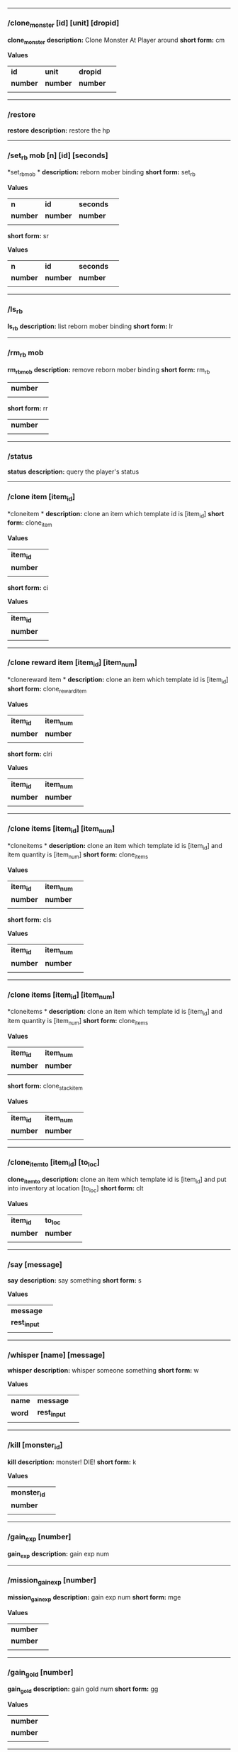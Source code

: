 

--------------

*** /clone_monster [id] [unit] [dropid]

*clone_monster*
*description:* Clone Monster At Player around 
*short form:* cm

*Values*
| *id* | *unit* | *dropid* | |
| *number* | *number* | *number* | |
| | | 

--------------

*** /restore

*restore*
*description:* restore the hp 

--------------

*** /set_rb mob [n] [id] [seconds]

*set_rbmob *
*description:* reborn mober binding 
*short form:* set_rb

*Values*
| *n* | *id* | *seconds* | |
| *number* | *number* | *number* | |
| | | 
*short form:* sr

*Values*
| *n* | *id* | *seconds* | |
| *number* | *number* | *number* | |
| | | 

--------------

*** /ls_rb

*ls_rb*
*description:* list reborn mober binding 
*short form:* lr


--------------

*** /rm_rb mob

*rm_rbmob*
*description:* remove reborn mober binding 
*short form:* rm_rb

| *number* | |
| | | 
*short form:* rr

| *number* | |
| | | 

--------------

*** /status

*status*
*description:* query the player's status 

--------------

*** /clone item [item_id]

*cloneitem *
*description:* clone an item which template id is [item_id] 
*short form:* clone_item

*Values*
| *item_id* | |
| *number* | |
| | | 
*short form:* ci

*Values*
| *item_id* | |
| *number* | |
| | | 

--------------

*** /clone reward item [item_id] [item_num]

*clonereward item *
*description:* clone an item which template id is [item_id] 
*short form:* clone_reward_item

*Values*
| *item_id* | *item_num* | |
| *number* | *number* | |
| | | 
*short form:* clri

*Values*
| *item_id* | *item_num* | |
| *number* | *number* | |
| | | 

--------------

*** /clone items [item_id] [item_num]

*cloneitems *
*description:* clone an item which template id is [item_id] and item quantity is [item_num] 
*short form:* clone_items

*Values*
| *item_id* | *item_num* | |
| *number* | *number* | |
| | | 
*short form:* cls

*Values*
| *item_id* | *item_num* | |
| *number* | *number* | |
| | | 

--------------

*** /clone items [item_id] [item_num]

*cloneitems *
*description:* clone an item which template id is [item_id] and item quantity is [item_num] 
*short form:* clone_items

*Values*
| *item_id* | *item_num* | |
| *number* | *number* | |
| | | 
*short form:* clone_stack_item

*Values*
| *item_id* | *item_num* | |
| *number* | *number* | |
| | | 

--------------

*** /clone_item_to [item_id] [to_loc]

*clone_item_to*
*description:* clone an item which template id is [item_id] and put into inventory at location [to_loc] 
*short form:* clt

*Values*
| *item_id* | *to_loc* | |
| *number* | *number* | |
| | | 

--------------

*** /say [message]

*say*
*description:* say something 
*short form:* s

*Values*
| *message* | |
| *rest_input* | |
| | | 

--------------

*** /whisper [name] [message]

*whisper*
*description:* whisper someone something 
*short form:* w

*Values*
| *name* | *message* | |
| *word* | *rest_input* | |
| | | 

--------------

*** /kill [monster_id]

*kill*
*description:* monster! DIE! 
*short form:* k

*Values*
| *monster_id* | |
| *number* | |
| | | 

--------------

*** /gain_exp [number]

*gain_exp*
*description:* gain exp num 

--------------

*** /mission_gain_exp [number]

*mission_gain_exp*
*description:* gain exp num 
*short form:* mge

*Values*
| *number* | |
| *number* | |
| | | 

--------------

*** /gain_gold [number]

*gain_gold*
*description:* gain gold num 
*short form:* gg

*Values*
| *number* | |
| *number* | |
| | | 

--------------

*** /goto [x] [y]

*goto*
*description:* goto x y 

--------------

*** /users

*users*
*description:* list the node users info 

--------------

*** /allusers

*allusers*
*description:* list whole world users 

--------------

*** /transfer [id]

*transfer*
*description:* 

--------------

*** /listarea

*listarea*
*description:* list the areas in the currently node 
*short form:* lsa


--------------

*** /weak [player_id]

*weak*
*description:* let target player weak 

--------------

*** /setra [node_id] [area_id]

*setra*
*description:* set revive area 
*short form:* sra

*Values*
| *node_id* | *area_id* | |
| *number* | *number* | |
| | | 

--------------

*** /transport_area [node_id] [area_id]

*transport_area*
*description:* transport to area 
*short form:* tpa

*Values*
| *node_id* | *area_id* | |
| *number* | *number* | |
| | | 

--------------

*** /transport_node [node_id]

*transport_node*
*description:* transport to node 
*short form:* tpn

*Values*
| *node_id* | |
| *number* | |
| | | 

--------------

*** /drop_item [item_id] [number] [flag]

*drop_item*
*description:* drop item 

--------------

*** /list_durability [container_id]

*list_durability*
*description:* list durability status 
*short form:* ld

*Values*
| *container_id* | |
| *number* | |
| | | 

--------------

*** /shop [shop_type] [npc_template_id] [shop_id]

*shop*
*description:* enter shop 

--------------

*** /shop [shop_type] [npc_id]

*shop*
*description:* enter spell shop 

--------------

*** /effect_life [life_id] [effect_id] [duration] [factor] [isteam]

*effect_life*
*description:* 
*short form:* elf

*Values*
| *life_id* | *effect_id* | *duration* | *factor* | *isteam* | |
| *number* | *number* | *number* | *number* | *number* | |
| | | 

--------------

*** /effect_loc [x] [y] [effect_id] [duration] [factor]

*effect_loc*
*description:* 
*short form:* eloc

*Values*
| *x* | *y* | *effect_id* | *duration* | *factor* | |
| *number* | *number* | *number* | *number* | *number* | |
| | | 

--------------

*** /repairshop

*repairshop*
*description:* enter repair shtop 

--------------

*** /invincible [01]

*invincible*
*description:* invincible mode 0 - off 
*short form:* inv

*Values*
| *01* | |
| *number* | |
| | | 

--------------

*** /vanish [01]

*vanish*
*description:* invisible mode 0 - off 
*short form:* van

*Values*
| *01* | |
| *number* | |
| | | 

--------------

*** /town

*town*
*description:* transport to town 

--------------

*** /transport_to_character [given_name]

*transport_to_character*
*description:* transport to character with nickname 
*short form:* tpc

*Values*
| *given_name* | |
| *word* | |
| | | 

--------------

*** /get_user_info [given_name]

*get_user_info*
*description:* findout about an nickname 
*short form:* gui

*Values*
| *given_name* | |
| *word* | |
| | | 

--------------

*** /get_shortcuts

*get_shortcuts*
*description:* list shortcuts 

--------------

*** /update_shortcut [page] [slot] [value]

*update_shortcut*
*description:* modify shortcuts (page and slot starts from 0) 
*short form:* us

*Values*
| *page* | *slot* | *value* | |
| *number* | *number* | *number* | |
| | | 

--------------

*** /save_shortcut

*save_shortcut*
*description:* save shortcuts 

--------------

*** /display_sum_node_users [01]

*display_sum_node_users*
*description:* 
*short form:* dnu

*Values*
| *01* | |
| *number* | |
| | | 

--------------

*** /display_sum_world_users [01]

*display_sum_world_users*
*description:* list whole world users mode 0 - off 
*short form:* dwu

*Values*
| *01* | |
| *number* | |
| | | 

--------------

*** /get_spellmaster [spellmaster_id]

*get_spellmaster*
*description:* get a spellmaster 

--------------

*** /debug [01]

*debug*
*description:* debug mode 0 - off 

--------------

*** /list_state

*list_state*
*description:* list my states 

--------------

*** /shut_down [minutes]

*shut_down*
*description:* shut down in x minutes 

--------------

*** /kick [nick_name]

*kick*
*description:* kick out character with name 

--------------

*** /slayer [01]

*slayer*
*description:* slayer mode 0 - off 

--------------

*** /announce [message]

*announce*
*description:* announce something 
*short form:* gm

*Values*
| *message* | |
| *rest_input* | |
| | | 

--------------

*** /storage [npc_id] [01]

*storage*
*description:* enter storage 0 - Deposit 

--------------

*** /querychar [charname]

*querychar*
*description:* 
*short form:* qc

*Values*
| *charname* | |
| *word* | |
| | | 

--------------

*** /listenchant [charname]

*listenchant*
*description:* 
*short form:* le

*Values*
| *charname* | |
| *word* | |
| | | 

--------------

*** /version

*version*
*description:* 

--------------

*** /transport_and_deduct [area_id] [money]

*transport_and_deduct*
*description:* transport to area and deduct money 
*short form:* tam

*Values*
| *area_id* | *money* | |
| *number* | *number* | |
| | | 

--------------

*** /query_npc [node_id] [npc_id]

*query_npc*
*description:* query npc [number] to show on map 
*short form:* qn

*Values*
| *node_id* | *npc_id* | |
| *number* | |
| | | 

--------------

*** /party [message]

*party*
*description:* say something in party channel 
*short form:* p

*Values*
| *message* | |
| *rest_input* | |
| | | 

--------------

*** /party [message]

*party*
*description:* say something in party channel 
*short form:* party_2

*Values*
| *message* | |
| *rest_input* | |
| | | 

--------------

*** /guild [message]

*guild*
*description:* say something in guild channel 
*short form:* g

*Values*
| *message* | |
| *rest_input* | |
| | | 

--------------

*** /guild [message]

*guild*
*description:* say something in guild channel 
*short form:* guild_3

*Values*
| *message* | |
| *rest_input* | |
| | | 

--------------

*** /trade [message]

*trade*
*description:* say something in trade channel 
*short form:* t

*Values*
| *message* | |
| *rest_input* | |
| | | 

--------------

*** /trade [message]

*trade*
*description:* say something in trade channel 
*short form:* trade_4

*Values*
| *message* | |
| *rest_input* | |
| | | 

--------------

*** /chat [message]

*chat*
*description:* say somehting in chat channel 
*short form:* c

*Values*
| *message* | |
| *rest_input* | |
| | | 

--------------

*** /chat [message]

*chat*
*description:* say somehting in chat channel 
*short form:* chat_5

*Values*
| *message* | |
| *rest_input* | |
| | | 

--------------

*** /system [message]

*system*
*description:* announce something from system 

--------------

*** /channel_limit [id] [minute]

*channel_limit*
*description:* channel usage limitation 
*short form:* cl

*Values*
| *id* | *minute* | |
| *number* | *number* | |
| | | 

--------------

*** /flush_dba_data

*flush_dba_data*
*description:* Flush player DBAgent Data 

--------------

*** /banchar [char_id] [minute]

*banchar*
*description:* ban character 
*short form:* bc

*Values*
| *char_id* | *minute* | |
| *number* | *number* | |
| | | 

--------------

*** /identify_shop

*identify_shop*
*description:* enter identify shop 
*short form:* id_shop


--------------

*** /disband_family

*disband_family*
*description:* 

--------------

*** /select_family_leader [new_leader]

*select_family_leader*
*description:* 
*short form:* sfl

*Values*
| *new_leader* | |
| *word* | |
| | | 

--------------

*** /listfms [ch_id] [mission_id]

*listfms*
*description:* list fms info on this character 
*short form:* lsf

*Values*
| *ch_id* | *mission_id* | |
| *number* | *number* | |
| | | 

--------------

*** /run [number]

*run*
*description:* Faster Walk 

--------------

*** /drop stack item [item_id] [amount]

*dropstack item *
*description:* drop item by amount 
*short form:* drop_items

*Values*
| *item_id* | *amount* | |
| *number* | *number* | |
| | | 
*short form:* drop_stack_item

*Values*
| *item_id* | *amount* | |
| *number* | *number* | |
| | | 

--------------

*** /allworld_cmd [rest_input]

*allworld_cmd*
*description:* all world text command 
*short form:* aw

*Values*
| *rest_input* | |
| *rest_input* | |
| | | 

--------------

*** /query_npc_involve [npc_id]

*query_npc_involve*
*description:* query npc [number] to list how many missionlist involved 
*short form:* qni

*Values*
| *npc_id* | |
| *number* | |
| | | 

--------------

*** /channel_limit_name [charname] [minute]

*channel_limit_name*
*description:* channel usage limitation 
*short form:* cln

*Values*
| *charname* | *minute* | |
| *word* | *number* | |
| | | 

--------------

*** /banchar_name [char_name] [minute]

*banchar_name*
*description:* ban character 
*short form:* bcn

*Values*
| *char_name* | *minute* | |
| *word* | *number* | |
| | | 

--------------

*** /quest [message]

*quest*
*description:* say somehting in quest channel 
*short form:* q

*Values*
| *message* | |
| *rest_input* | |
| | | 

--------------

*** /quest [message]

*quest*
*description:* say somehting in quest channel 
*short form:* quest_6

*Values*
| *message* | |
| *rest_input* | |
| | | 

--------------

*** /reset_attribute

*reset_attribute*
*description:* reset attribute point 
*short form:* ra


--------------

*** /reset_skill

*reset_skill*
*description:* reset skill point 

--------------

*** /reset_attribute_gold [how_much]

*reset_attribute_gold*
*description:* reset attribute point for gold 
*short form:* rag

*Values*
| *how_much* | |
| *number* | |
| | | 

--------------

*** /reset_skill_gold [how_much]

*reset_skill_gold*
*description:* reset skill point for gold 
*short form:* rsg

*Values*
| *how_much* | |
| *number* | |
| | | 

--------------

*** /get_spell [spell_id]

*get_spell*
*description:* get a spell 

--------------

*** /inlay_shop [npc_id]

*inlay_shop*
*description:* enter inlay shop 
*short form:* in_shop

*Values*
| *npc_id* | |
| *number* | |
| | | 

--------------

*** /broadcast_system_message [msg_id] [times] [interval] [msg]

*broadcast_system_message*
*description:* 
*short form:* bsm

*Values*
| *msg_id* | *times* | *interval* | *msg* | |
| *number* | *number* | *number* | *rest_input* | |
| | | 

--------------

*** /echo [message]

*echo*
*description:* show message without prompt 

--------------

*** /clone_monster_locate [mob_id] [absolute] [loc_x] [loc_y]

*clone_monster_locate*
*description:* clone monster in absolute/relate coordinate in same node with player 
*short form:* cml

*Values*
| *mob_id* | *absolute* | *loc_x* | *loc_y* | |
| *number* | *number* | *number* | *number* | |
| | | 

--------------

*** /clone_monster_around [mob_id] [absolute] [angle] [range]

*clone_monster_around*
*description:* clone monster around player by absolute/relate angle 
*short form:* cma

*Values*
| *mob_id* | *absolute* | *angle* | *range* | |
| *number* | *number* | *number* | *number* | |
| | | 

--------------

*** /npc_use_channel [npc_id] [channel_id] [type] [message]

*npc_use_channel*
*description:* let npc use channel to say something 
*short form:* nuc

*Values*
| *npc_id* | *channel_id* | *type* | *message* | |
| *number* | *number* | *number* | *rest_input* | |
| | | 

--------------

*** /npc_use_spell [npc_id] [spell_id]

*npc_use_spell*
*description:* let npc use spell on pc in the same node 
*short form:* nus

*Values*
| *npc_id* | *spell_id* | |
| *number* | *number* | |
| | | 

--------------

*** /self_use_effect [effect_id] [duration]

*self_use_effect*
*description:* let pc use effect on self 
*short form:* sue

*Values*
| *effect_id* | *duration* | |
| *number* | *number* | |
| | | 

--------------

*** /change_class [class_id]

*change_class*
*description:* change current class 
*short form:* cc

*Values*
| *class_id* | |
| *number* | |
| | | 

--------------

*** /adjust_spell_anitime [spell_id] [animeTime_ofs]

*adjust_spell_anitime*
*description:* change spell animation time 
*short form:* asa

*Values*
| *spell_id* | *animeTime_ofs* | |
| *number* | *number* | |
| | | 

--------------

*** /escape

*escape*
*description:* transfer team member to the last enter normal area 

--------------

*** /set_level [level]

*set_level*
*description:* set character level 
*short form:* sl

*Values*
| *level* | |
| *number* | |
| | | 

--------------

*** /set_monster_damage [monster id] [physico damage] [attack var] [physico defence] [magic damage] [magic attack var] [magic defence]

*set_monster_damage*
*description:* set monster damage 
*short form:* smd

*Values*
| *monster id* | *physico damage* | *attack var* | *physico defence* | *magic damage* | *magic attack var* | *magic defence* | |
| *number* | *number* | *number* | *number* | *number* | *number* | *number* | |
| | | 

--------------

*** /set_monster_movement [monster id] [movement] [roammovement] [attack delay]

*set_monster_movement*
*description:* set monster 
*short form:* smm

*Values*
| *monster id* | *movement* | *roammovement* | *attack delay* | |
| *number* | *number* | *number* | *number* | |
| | | 

--------------

*** /show_monster [template monster id]

*show_monster*
*description:* show monster information 
*short form:* sm

*Values*
| *template monster id* | |
| *number* | |
| | | 

--------------

*** /set_monster_sight [monster id] [sight]

*set_monster_sight*
*description:* set monster sight 
*short form:* sms

*Values*
| *monster id* | *sight* | |
| *number* | *number* | |
| | | 

--------------

*** /test_character_attack [monster id]

*test_character_attack*
*description:* test character 
*short form:* tca

*Values*
| *monster id* | |
| *number* | *number* | |
| | | 

--------------

*** /test_monster_attack [monster id]

*test_monster_attack*
*description:* test monster 
*short form:* tma

*Values*
| *monster id* | |
| *number* | *number* | |
| | | 

--------------

*** /set_sevel_grow [con] [str] [int] [dex] [vol] [max_hp] [max_mp]

*set_sevel_grow*
*description:* set attr 
*short form:* set_level_grow

*Values*
| *con* | *str* | *int* | *dex* | *vol* | *max_hp* | *max_mp* | |
| *number* | *number* | *number* | *number* | *number* | *number* | *number* | |
| | | 

--------------

*** /querylevelgrow

*querylevelgrow*
*description:* 
*short form:* query_level_grow


--------------

*** /set_item [item id] [word] [number]

*set_item*
*description:* 

--------------

*** /save_monster [template monster id]

*save_monster*
*description:* save monster to db 

--------------

*** /get_effect_data [effect id]

*get_effect_data*
*description:* get effect data 
*short form:* ged

*Values*
| *effect id* | |
| *number* | |
| | | 

--------------

*** /set_effect_data [effect id] [family type] [target type] [duration] [period] [width] [height] [enchant type] [resist type] [param min] [param max] [next id] [level]

*set_effect_data*
*description:* set effect data 
*short form:* sed

*Values*
| *effect id* | *family type* | *target type* | *duration* | *period* | *width* | *height* | *enchant type* | *resist type* | *param min* | *param max* | *next id* | *level* | |
| *number* | *word* | *word* | *number* | *number* | *number* | *number* | *word* | *word* | *number* | *number* | *number* | *number* | |
| | | 

--------------

*** /set_effect_command [effect id] [command type] [commands]

*set_effect_command*
*description:* set effect command 
*short form:* sec

*Values*
| *effect id* | *command type* | *commands* | |
| *number* | *word* | *rest_input* | |
| | | 

--------------

*** /get_spell_data [spell id]

*get_spell_data*
*description:* get spell data 
*short form:* gsd

*Values*
| *spell id* | |
| *number* | |
| | | 

--------------

*** /set_reborn_monster [handle] [x] [y] [monster_temp_id] [amount] [seconds] [width] [height] [patrol_id]

*set_reborn_monster*
*description:* reborn mober binding 
*short form:* srm

*Values*
| *handle* | *x* | *y* | *monster_temp_id* | *amount* | *seconds* | *width* | *height* | *patrol_id* | |
| *number* | *word* | *word* | *number* | *number* | *number* | *word* | *word* | *number* | |
| | | 

--------------

*** /get_all_template_monsters

*get_all_template_monsters*
*description:* get all template monster 
*short form:* gatm


--------------

*** /monster_goto [monster id] [x] [y]

*monster_goto*
*description:* goto x y 
*short form:* wm

*Values*
| *monster id* | *x* | *y* | |
| *number* | *number* | *number* | |
| | | 

--------------

*** /around_kill_all [radius]

*around_kill_all*
*description:* around kill all 
*short form:* aka

*Values*
| *radius* | |
| *number* | |
| | | 

--------------

*** /around_kill [monster id] [radius]

*around_kill*
*description:* around kill 
*short form:* ak

*Values*
| *monster id* | *radius* | |
| *number* | *number* | |
| | | 

--------------

*** /query_test_attack_monster

*query_test_attack_monster*
*description:* query test attack monster 
*short form:* qtam


--------------

*** /reload_reborn_monster [node id]

*reload_reborn_monster*
*description:* reload reborn monster 
*short form:* rrm

*Values*
| *node id* | |
| *number* | |
| | | 

--------------

*** /list_pms [pms_id]

*list_pms*
*description:* list pms info on this character 
*short form:* listpms

*Values*
| *pms_id* | |
| *number* | |
| | | 

--------------

*** /echobyid [greeting_id]

*echobyid*
*description:* show message without prompt by greeting_id 

--------------

*** /change_hair_color [color_id]

*change_hair_color*
*description:* change character hair color 
*short form:* chc

*Values*
| *color_id* | |
| *number* | |
| | | 

--------------

*** /change_hair [hair_id]

*change_hair*
*description:* change character hair 
*short form:* ch

*Values*
| *hair_id* | |
| *number* | |
| | | 

--------------

*** /reload_effect

*reload_effect*
*description:* reload effect data 

--------------

*** /reload_template_monster

*reload_template_monster*
*description:* reload template_monster data 

--------------

*** /summon_pet [template_id]

*summon_pet*
*description:* summon pet 

--------------

*** /gain_skill_point [number]

*gain_skill_point*
*description:* gain skill point 
*short form:* gsp

*Values*
| *number* | |
| *number* | |
| | | 

--------------

*** /node [message]

*node*
*description:* say to all man in node 
*short form:* n

*Values*
| *message* | |
| *rest_input* | |
| | | 

--------------

*** /system_area [area_id] [message]

*system_area*
*description:* announce something from system 
*short form:* sysarea

*Values*
| *area_id* | *message* | |
| *word* | *rest_input* | |
| | | 

--------------

*** /fatality_damage [LiftEntity_id]

*fatality_damage*
*description:* set LiftEntity HP = MP = 1 
*short form:* fd

*Values*
| *LiftEntity_id* | |
| *number* | |
| | | 

--------------

*** /restore_all

*restore_all*
*description:* restore the hp 

--------------

*** /clear_near_items

*clear_near_items*
*description:* clear near items around caster 

--------------

*** /get_server_id

*get_server_id*
*description:* get zoneserver id 

--------------

*** /test_durability [mob id] [loc] [durability]

*test_durability*
*description:* test durability decrease in attacked 
*short form:* td

*Values*
| *mob id* | *loc* | *durability* | |
| *number* | *number* | *number* | |
| | | 

--------------

*** /test_spell_attack [monster id] [spell id] [spell lv] [number]

*test_spell_attack*
*description:* test character 
*short form:* tsa

*Values*
| *monster id* | *spell id* | *spell lv* | *number* | |
| *number* | *number* | *number* | |
| | | 

--------------

*** /test_drop_treasure [monster id] [number]

*test_drop_treasure*
*description:* test drop treasure 
*short form:* tdt

*Values*
| *monster id* | *number* | |
| *number* | *number* | |
| | | 

--------------

*** /test_pk [monster id]

*test_pk*
*description:* test pk 
*short form:* tpk

*Values*
| *monster id* | |
| *number* | *number* | |
| | | 

--------------

*** /surprise_box [SurpriseBoxID]

*surprise_box*
*description:* invoke surprise box 
*short form:* sb

*Values*
| *SurpriseBoxID* | |
| *number* | |
| | | 

--------------

*** /SetExtBornMonster [num] [time sec]

*SetExtBornMonster*
*description:* extern born monster 
*short form:* setextbornmonster

*Values*
| *num* | *time sec* | |
| *number* | *number* | |
| | | 
*short form:* sebm

*Values*
| *num* | *time sec* | |
| *number* | *number* | |
| | | 

--------------

*** /set_family_level [fm_level]

*set_family_level*
*description:* set family level 
*short form:* sflv

*Values*
| *fm_level* | |
| *number* | |
| | | 

--------------

*** /family_level_up

*family_level_up*
*description:* family level up 

--------------

*** /set_family_emblem [emblem1] [emblem2]

*set_family_emblem*
*description:* set family emblem 
*short form:* sfe

*Values*
| *emblem1* | *emblem2* | |
| *number* | *number* | |
| | | 

--------------

*** /select_family_emblem

*select_family_emblem*
*description:* select family emblem 

--------------

*** /open_exploit_rank

*open_exploit_rank*
*description:* Open Exploit Rank 

--------------

*** /reload_formula_params

*reload_formula_params*
*description:* reload formula parameters 

--------------

*** /reload_grow_table

*reload_grow_table*
*description:* reload grow table 

--------------

*** /give_exploit [exploit amount],

*give_exploit*
*description:* 

--------------

*** /RepairAllEquipment

*RepairAllEquipment*
*description:* RepairAllEquipment 
*short form:* repairallequipment


--------------

*** /trace [receive_id] [target_name]

*trace*
*description:* Trace a character by name 

--------------

*** /drill_item [slot] [number]

*drill_item*
*description:* DrillItem 

--------------

*** /fubag [id]

*fubag*
*description:* fortune bag item 

--------------

*** /aw_put_treasure [id] [amount]

*aw_put_treasure*
*description:* put treasure all world 
*short form:* awpt

*Values*
| *id* | *amount* | |
| *number* | *number* | |
| | | 

--------------

*** /setfms [ch_id] [mission_id] [value]

*setfms*
*description:* set fms value on this character 
*short form:* setf

*Values*
| *ch_id* | *mission_id* | *value* | |
| *number* | *number* | *number* | |
| | | 

--------------

*** /clone_quest_treasure [item_id] [number] [node_id] [x] [y] [template_id]

*clone_quest_treasure*
*description:* drop quest item 

--------------

*** /set_bag_time [index] [time]

*set_bag_time*
*description:* set the due date for bags 
*short form:* sbt

*Values*
| *index* | *time* | |
| *number* | *number* | |
| | | 

--------------

*** /gain_family_exp [number]

*gain_family_exp*
*description:* gain family exp 
*short form:* gfe

*Values*
| *number* | |
| *number* | |
| | | 

--------------

*** /set_prestige_level [prestige_id] [level]

*set_prestige_level*
*description:* set prestige level 
*short form:* spl

*Values*
| *prestige_id* | *level* | |
| *number* | *number* | |
| | | 

--------------

*** /gain_prestige_exp [prestige_id] [exp]

*gain_prestige_exp*
*description:* gain prestige exp 
*short form:* gpe

*Values*
| *prestige_id* | *exp* | |
| *number* | *number* | |
| | | 

--------------

*** /cast_spell [number] [number]

*cast_spell*
*description:* cast spell to life 
*short form:* cs

*Values*
| *number* | *number* | |
| *number* | *number* | |
| | | 

--------------

*** /set_sys_var [word] [number]

*set_sys_var*
*description:* set system varaible 
*short form:* ssv

*Values*
| *word* | *number* | |
| *word* | *number* | |
| | | 

--------------

*** /add_appellation [appellation_id]

*add_appellation*
*description:* add appellation 
*short form:* aa

*Values*
| *appellation_id* | |
| *number* | |
| | | 

--------------

*** /set_present_appellation [appellation_id]

*set_present_appellation*
*description:* set present appellation 
*short form:* spa

*Values*
| *appellation_id* | |
| *number* | |
| | | 
*short form:* add_elf

*Values*
| *appellation_id* | |
| *number* | |
| | | 
*short form:* ae

*Values*
| *appellation_id* | |
| *number* | |
| | | 

--------------

*** /remove_elf [elf_loc]

*remove_elf*
*description:* remove elf 
*short form:* elf_skill

*Values*
| *elf_loc* | |
| *add 1/remove 0* | *elf_loc* | *skill_id* | |
| | | 
*short form:* elf_skill

*Values*
| *elf_loc* | |
| *number* | *number* | *number* | |
| | | 
*short form:* set_elf_level

*Values*
| *elf_loc* | |
| *elf_loc* | *level* | |
| | | 
*short form:* set_elf_level

*Values*
| *elf_loc* | |
| *number* | *number* | |
| | | 
*short form:* sel

*Values*
| *elf_loc* | |
| *number* | *number* | |
| | | 
*short form:* set_elf_mood

*Values*
| *elf_loc* | |
| *elf_loc* | *mood* | |
| | | 
*short form:* set_elf_mood

*Values*
| *elf_loc* | |
| *number* | *number* | |
| | | 
*short form:* sem

*Values*
| *elf_loc* | |
| *number* | *number* | |
| | | 
*short form:* use_item_to

*Values*
| *elf_loc* | |
| *inv/equ* | *container_index* | *loc* | *target_id* | *param* | |
| | | 
*short form:* use_item_to

*Values*
| *elf_loc* | |
| *word* | *number* | *number* | *number* | *rest_input* | |
| | | 
*short form:* uit

*Values*
| *elf_loc* | |
| *word* | *number* | *number* | *number* | *rest_input* | |
| | | 
*short form:* set_spell_card

*Values*
| *elf_loc* | |
| *index* | *item_number* | |
| | | 
*short form:* set_spell_card

*Values*
| *elf_loc* | |
| *number* | *number* | |
| | | 
*short form:* ssc

*Values*
| *elf_loc* | |
| *number* | *number* | |
| | | 
*short form:* gain_elf_exp

*Values*
| *elf_loc* | |
| *elf_loc* | *exp* | |
| | | 
*short form:* gain_elf_exp

*Values*
| *elf_loc* | |
| *number* | *number* | |
| | | 
*short form:* gee

*Values*
| *elf_loc* | |
| *number* | *number* | |
| | | 
*short form:* gain_elf_familiar

*Values*
| *elf_loc* | |
| *elf_loc* | *familiar* | |
| | | 
*short form:* gain_elf_familiar

*Values*
| *elf_loc* | |
| *number* | *number* | |
| | | 
*short form:* gef

*Values*
| *elf_loc* | |
| *number* | *number* | |
| | | 
*short form:* show_debug_message

*Values*
| *elf_loc* | |
| *0/1* | |
| | | 
*short form:* show_debug_message

*Values*
| *elf_loc* | |
| *number* | |
| | | 
*short form:* sdm

*Values*
| *elf_loc* | |
| *number* | |
| | | 
*short form:* set_log_level

*Values*
| *elf_loc* | |
| *server* | *level* | |
| | | 
*short form:* set_log_level

*Values*
| *elf_loc* | |
| *word* | *number* | |
| | | 
*short form:* slog

*Values*
| *elf_loc* | |
| *word* | *number* | |
| | | 
*short form:* set_assert

*Values*
| *elf_loc* | |
| *server* | *0/1* | |
| | | 
*short form:* set_assert

*Values*
| *elf_loc* | |
| *word* | *number* | |
| | | 
*short form:* set_spell_card_attr

*Values*
| *elf_loc* | |
| *value* | *value* | *value* | *value* | |
| | | 
*short form:* set_spell_card_attr

*Values*
| *elf_loc* | |
| *number* | *number* | *number* | *number* | |
| | | 
*short form:* set_elf_action

*Values*
| *elf_loc* | |
| *loc* | *animation_id* | |
| | | 
*short form:* set_elf_action

*Values*
| *elf_loc* | |
| *number* | *number* | |
| | | 
*short form:* sea

*Values*
| *elf_loc* | |
| *number* | *number* | |
| | | 
*short form:* inside

*Values*
| *elf_loc* | |
| *class* | |
| | | 
*short form:* inside

*Values*
| *elf_loc* | |
| *number* | |
| | | 
*short form:* auction_sell

*Values*
| *elf_loc* | |
| *item_id* | *amount* | |
| | | 
*short form:* auction_sell

*Values*
| *elf_loc* | |
| *number* | *number* | |
| | | 
*short form:* as

*Values*
| *elf_loc* | |
| *number* | *number* | |
| | | 
*short form:* friend_together: player add frined

*Values*
| *elf_loc* | |
| | | 
*short form:* friend_together

*Values*
| *elf_loc* | |
| | | 
*short form:* reload_itemmall_db: reload itemmall db

*Values*
| *elf_loc* | |
| | | 
*short form:* reload_itemmall_db

*Values*
| *elf_loc* | |
| | | 
*short form:* set_node_exp: set node exp rate

*Values*
| *elf_loc* | |
| | | 
*short form:* set_node_exp

*Values*
| *elf_loc* | |
| *number* | *number* | |
| | | 
*short form:* sne

*Values*
| *elf_loc* | |
| *number* | *number* | |
| | | 
*short form:* set_node_gold: set node gold rate

*Values*
| *elf_loc* | |
| | | 
*short form:* set_node_gold

*Values*
| *elf_loc* | |
| *number* | *number* | |
| | | 
*short form:* sng

*Values*
| *elf_loc* | |
| *number* | *number* | |
| | | 
*short form:* set_node_drop: set node drop rate

*Values*
| *elf_loc* | |
| | | 
*short form:* set_node_drop

*Values*
| *elf_loc* | |
| *number* | *number* | |
| | | 
*short form:* snd

*Values*
| *elf_loc* | |
| *number* | *number* | |
| | | 
*short form:* show_hate: Show Character All Hate

*Values*
| *elf_loc* | |
| | | 
*short form:* show_hate

*Values*
| *elf_loc* | |
| *number* | |
| | | 

--------------

*** /clone item [item_id] [combo_id]

*cloneitem *
*description:* clone an item which template id is [item_id] and combo id is [combo_id] 
*short form:* clone_item

*Values*
| *item_id* | *combo_id* | |
| *number* | *number* | |
| | | 
*short form:* ci

*Values*
| *item_id* | *combo_id* | |
| *number* | *number* | |
| | | 

--------------

*** /clone item [item_id] [combo_id] [socket_amount]

*cloneitem *
*description:* clone an item which template id is [item_id] and combo id is [combo_id] 
*short form:* clone_item

*Values*
| *item_id* | *combo_id* | *socket_amount* | |
| *number* | *number* | *number* | |
| | | 
*short form:* ci

*Values*
| *item_id* | *combo_id* | *socket_amount* | |
| *number* | *number* | *number* | |
| | | 

--------------

*** /return item [receiver_id] [log]

*returnitem *
*description:* use mail return an item to player from log 
*short form:* return_item

*Values*
| *receiver_id* | *log* | |
| *number* | *rest_input* | |
| | | 
*short form:* ri

*Values*
| *receiver_id* | *log* | |
| *number* | *rest_input* | |
| | | 

--------------

*** /call elf [loc]

*callelf *
*description:* call elf which loc is [loc] 
*short form:* call_elf

*Values*
| *loc* | |
| *number* | |
| | | 

--------------

*** /return gold [receiver_id] [gold]

*returngold *
*description:* use mail return gold to player 
*short form:* return_gold

*Values*
| *receiver_id* | *gold* | |
| *number* | *number* | |
| | | 
*short form:* rg

*Values*
| *receiver_id* | *gold* | |
| *number* | *number* | |
| | | 
*short form:* fight switch

*Values*
| *receiver_id* | *gold* | |
| *0/1* | *fight_tid* | *seconds* | |
| | | 
*short form:* fight_switch

*Values*
| *receiver_id* | *gold* | |
| *number* | *number* | *number* | |
| | | 
*short form:* fs

*Values*
| *receiver_id* | *gold* | |
| *number* | *number* | *number* | |
| | | 

--------------

*** /clone_npc [npc_id]

*clone_npc*
*description:* clone npc 
*short form:* cn

*Values*
| *npc_id* | |
| *number* | |
| | | 

--------------

*** /around_kill_all_player [radius]

*around_kill_all_player*
*description:* around kill all player 
*short form:* akap

*Values*
| *radius* | |
| *number* | |
| | | 

--------------

*** /captcha_id [id] [type]

*captcha_id*
*description:* captcha_id [id] [type] 
*short form:* capid

*Values*
| *id* | *type* | |
| *number* | *number* | |
| | | 

--------------

*** /captcha_name [given_word] [type]

*captcha_name*
*description:* captcha_name [given_name] [type] 
*short form:* capname

*Values*
| *given_word* | *type* | |
| *word* | *number* | |
| | | 

--------------

*** /change_grow_type [growid]

*change_grow_type*
*description:* change_grow_type [growid] 
*short form:* cgt

*Values*
| *growid* | |
| *number* | |
| | | 

--------------

*** /clear_bag_item

*clear_bag_item*
*description:* clear bag item 

--------------

*** /set_statue [node] [id] [action] [key]

*set_statue*
*description:* set statue 
*short form:* sst

*Values*
| *node* | *id* | *action* | *key* | |
| *number* | *number* | *number* | *number* | |
| | | 

--------------

*** /bf_ch_num [bf_type] [level_type] [number]

*bf_ch_num*
*description:* bf_ch_num 

--------------

*** /bf_open [open] [bf_today_type]

*bf_open*
*description:* bf_open 

--------------

*** /gain_love_coin [coin]

*gain_love_coin*
*description:* gain_love_coin 
*short form:* glc

*Values*
| *coin* | |
| *number* | |
| | | 

--------------

*** /remove_enchant [id] [isteam]

*remove_enchant*
*description:* remove enchant 

--------------

*** /visit_family_instance [family_name]

*visit_family_instance*
*description:* visit_family_instance 
*short form:* vfi

*Values*
| *family_name* | |
| *word* | |
| | | 

--------------

*** /gain_building_exp [loc] [exp]

*gain_building_exp*
*description:* gain_building_exp 
*short form:* gbe

*Values*
| *loc* | *exp* | |
| *number* | *number* | |
| | | 

--------------

*** /gain_family_treasury [money]

*gain_family_treasury*
*description:* gain family treasury 
*short form:* gft

*Values*
| *money* | |
| *number* | |
| | | 

--------------

*** /gain_building_durability [loc] [durability]

*gain_building_durability*
*description:* gain building durability 
*short form:* gbd

*Values*
| *loc* | *durability* | |
| *number* | *number* | |
| | | 

--------------

*** /achievement_item [achievement_id]

*achievement_item*
*description:* achievement_item 

--------------

*** /create_town [node_id]

*create_town*
*description:* create_town 

--------------

*** /set_territory_open [territory_tid] [duration]

*set_territory_open*
*description:* set_territory_open 

--------------

*** /clone item [item_id] [combo_id] [socket_amount] [color]

*cloneitem *
*description:* clone an item which template id is [item_id] and combo id is [combo_id] 
*short form:* clone_item

*Values*
| *item_id* | *combo_id* | *socket_amount* | *color* | |
| *number* | *number* | *number* | *number* | |
| | | 
*short form:* ci

*Values*
| *item_id* | *combo_id* | *socket_amount* | *color* | |
| *number* | *number* | *number* | *number* | |
| | | 

--------------

*** /screenmsg [type] [msg]

*screenmsg*
*description:* show screenmsg 

--------------

*** /set_blocklogin [char_id] [flag_id]

*set_blocklogin*
*description:* set block login value 
*short form:* sbl

*Values*
| *char_id* | *flag_id* | |
| *number* | *number* | |
| | | 

--------------

*** /set_useblocklogin [flag_id]

*set_useblocklogin*
*description:* set use block login value 
*short form:* subl

*Values*
| *flag_id* | |
| *number* | |
| | | 

--------------

*** /visit_player_room_id [room_id]

*visit_player_room_id*
*description:* visit player room_id 
*short form:* vpri

*Values*
| *room_id* | |
| *number* | |
| | | 

--------------

*** /visit_player_room [ch_name]

*visit_player_room*
*description:* visit player room 
*short form:* vpr

*Values*
| *ch_name* | |
| *word* | |
| | | 

--------------

*** /switch_player_room [01]

*switch_player_room*
*description:* switch player room 0 - off 
*short form:* spr

*Values*
| *01* | |
| *number* | |
| | | 

--------------

*** /switch_room_decorating [room_id] [01]

*switch_room_decorating*
*description:* switch room decorating mode 0 - off 
*short form:* sprd

*Values*
| *room_id* | *01* | |
| *number* | *number* | |
| | | 

--------------

*** /set_territory_status [number] [number]

*set_territory_status*
*description:* set territory status 

--------------

*** /captcha_level [level]

*captcha_level*
*description:* captcha_level [level] 
*short form:* caplv

*Values*
| *level* | |
| *number* | |
| | | 

--------------

*** /set_gm_map_open [node_id] [open]

*set_gm_map_open*
*description:* set gm map open 
*short form:* sgmmo

*Values*
| *node_id* | *open* | |
| *number* | *number* | |
| | | 

--------------

*** /send_reward_item [number] [number] [number] [number] [number]

*send_reward_item*
*description:* send_reward_item 
*short form:* sri

*Values*
| *number* | *number* | *number* | *number* | *number* | |
| *number* | *number* | *number* | *number* | *number* | |
| | | 

--------------

*** /set_achievement [achi_id] [point] [isteam]

*set_achievement*
*description:* 

--------------

*** /gain_cs_gold [gold]

*gain_cs_gold*
*description:* 
*short form:* gcg

*Values*
| *gold* | |
| *number* | |
| | | 

--------------

*** /send_sys_mall_queue [number]

*send_sys_mall_queue*
*description:* 
*short form:* send_sys_mail_queue

*Values*
| *number* | |
| *number* | |
| | | 
*short form:* ssmq

*Values*
| *number* | |
| *number* | |
| | | 

--------------

*** /set_territory_player_limit [territroy_id] [player_limit]

*set_territory_player_limit*
*description:* 
*short form:* stpl

*Values*
| *territroy_id* | *player_limit* | |
| *number* | *number* | |
| | | 

--------------

*** /set_web_btn [number]

*set_web_btn*
*description:* 
*short form:* swb

*Values*
| *number* | |
| *number* | |
| | | 

--------------

*** /recover_territory_event [number]

*recover_territory_event*
*description:* 
*short form:* rte

*Values*
| *number* | |
| *number* | |
| | | 

--------------

*** /family_battle_restart

*family_battle_restart*
*description:* 

--------------

*** /family_battle_setup_judge [phase_type] [phase_index] [family_name]

*family_battle_setup_judge*
*description:* 
*short form:* fbsj

*Values*
| *phase_type* | *phase_index* | *family_name* | |
| *number* | *number* | *word* | |
| | | 

--------------

*** /family_battle_honor_switch [onoff]

*family_battle_honor_switch*
*description:* 
*short form:* fbhs

*Values*
| *onoff* | |
| *number* | |
| | | 

--------------

*** /family_battle_end

*family_battle_end*
*description:* 

--------------

*** /refresh_recommended_events [number]

*refresh_recommended_events*
*description:* refresh_recommended_events 
*short form:* rre

*Values*
| *number* | |
| *number* | |
| | | 

--------------

*** /family_battle_reset_week_update

*family_battle_reset_week_update*
*description:* 
*short form:* fbrwu


--------------

*** /gain_family_honor [number]

*gain_family_honor*
*description:* 
*short form:* gfh

*Values*
| *number* | |
| *number* | |
| | | 

--------------

*** /cross_world [number]

*cross_world*
*description:* 
*short form:* cw

*Values*
| *number* | |
| *number* | |
| | | 

--------------

*** /countdown_msg [start_tim] [time_seconds] [msg]

*countdown_msg*
*description:* Countdown Msg 
*short form:* cdm

*Values*
| *start_tim* | *time_seconds* | *msg* | |
| *number* | *number* | *rest_input* | |
| | | 

--------------

*** /show_countdown_msg

*show_countdown_msg*
*description:* Show Countdown Msg 
*short form:* show_cdm


--------------

*** /del_countdown_msg

*del_countdown_msg*
*description:* Delete Countdown Msg 
*short form:* del_cdm


--------------

*** /show_countdown_msg [number]

*show_countdown_msg*
*description:* Show Countdown Msg 
*short form:* show_cdm

*Values*
| *number* | |
| *number* | |
| | | 

--------------

*** /disband_family [name]

*disband_family*
*description:* 
*short form:* df

*Values*
| *name* | |
| *word* | |
| | | 
*short form:* transport_to_npc

*Values*
| *name* | |
| *value* | |
| | | 
*short form:* transport_to_npc

*Values*
| *name* | |
| *number* | |
| | | 
*short form:* tpnpc

*Values*
| *name* | |
| *number* | |
| | | 

--------------

*** /reload_function_switch

*reload_function_switch*
*description:* reload function switch ini 

--------------

*** /jail [given_name] [buff_id] [buff_time] [node_id] [gateway_id]

*jail*
*description:* jail character 
*short form:* set_elf_star

*Values*
| *given_name* | *buff_id* | *buff_time* | *node_id* | *gateway_id* | |
| *elf_loc* | *star* | |
| | | 
*short form:* set_elf_star

*Values*
| *given_name* | *buff_id* | *buff_time* | *node_id* | *gateway_id* | |
| *number* | *number* | |
| | | 
*short form:* ses

*Values*
| *given_name* | *buff_id* | *buff_time* | *node_id* | *gateway_id* | |
| *number* | *number* | |
| | | 

--------------

*** /change_gender [gender_id]

*change_gender*
*description:* change character gender 

--------------

*** /trans_into_territory [territory_id] [area_id]

*trans_into_territory*
*description:* trans_into_territory 
*short form:* tit

*Values*
| *territory_id* | *area_id* | |
| *number* | *number* | |
| | | 

--------------

*** /effect_map [effect_id] [duration]

*effect_map*
*description:* 
*short form:* emap

*Values*
| *effect_id* | *duration* | |
| *number* | *number* | |
| | | 

--------------

*** /effect_map_time [map_id] [time] [effect_id]

*effect_map_time*
*description:* 
*short form:* emtime

*Values*
| *map_id* | *time* | *effect_id* | |
| *number* | *number* | *number* | |
| | | 

--------------

*** /clone_monster_remote [id] [unit] [world_id] [node_id] [x] [y]

*clone_monster_remote*
*description:* Clone Monster At Player around 
*short form:* cmr

*Values*
| *id* | *unit* | *world_id* | *node_id* | *x* | *y* | |
| *number* | *number* | *number* | *number* | *number* | *number* | |
| | | 

--------------

*** /set_territory_prepare_time [prepare_time]

*set_territory_prepare_time*
*description:* set_territory_prepare_time 
*short form:* stpt

*Values*
| *prepare_time* | |
| *number* | |
| | | 

--------------

*** /player_room_release_node [number]

*player_room_release_node*
*description:* 

--------------

*** /quiz_game_force_open [number]

*quiz_game_force_open*
*description:* 
*short form:* qgfo

*Values*
| *number* | |
| *number* | |
| | | 

--------------

*** /update_player_node_times [given_name] [node_id] [times]

*update_player_node_times*
*description:* 
*short form:* upnt

*Values*
| *given_name* | *node_id* | *times* | |
| *word* | *number* | *number* | |
| | | 

--------------

*** /strenghten_equipments [number]

*strenghten_equipments*
*description:* 
*short form:* se

*Values*
| *number* | |
| *number* | |
| | | 

--------------

*** /gain_bind_gold [number]

*gain_bind_gold*
*description:* gain bind gold num 
*short form:* gbg

*Values*
| *number* | |
| *number* | |
| | | 

--------------

*** /set_node_pvp [number] [number]

*set_node_pvp*
*description:* set_node_pvp 
*short form:* snp

*Values*
| *number* | *number* | |
| *number* | *number* | |
| | | 

--------------

*** /set_node_pvp_zone [number] [number]

*set_node_pvp_zone*
*description:* set_node_pvp_zone 
*short form:* snpz

*Values*
| *number* | *number* | |
| *number* | *number* | |
| | | 

--------------

*** /event_showmsg [position] [rest_input]

*event_showmsg*
*description:* event trigger to show message 

--------------

*** /set_node_exp_nb [number] [number]

*set_node_exp_nb*
*description:* set_node_exp_no_broadcast 
*short form:* snen

*Values*
| *number* | *number* | |
| *number* | *number* | |
| | | 

--------------

*** /set_node_gold_nb [number] [number]

*set_node_gold_nb*
*description:* set_node_gold_no_broadcast 
*short form:* sngn

*Values*
| *number* | *number* | |
| *number* | *number* | |
| | | 

--------------

*** /set_reborn_mob_pvp [min_left]

*set_reborn_mob_pvp*
*description:* set_reborn_mob_pvp 
*short form:* srmp

*Values*
| *min_left* | |
| *number* | |
| | | 

--------------

*** /gain_coins

*gain_coins*
*description:* 
*short form:* gco

| *number* | *number* | |
| | | 

--------------

*** /npc_talk,

*npc_talk*
*description:* 

--------------

*** /blackout [textindex] [times]

*blackout*
*description:* 

--------------

*** /bc_tran_msg [type] [msg] [screen_msg] [confirmmsg]

*bc_tran_msg*
*description:* broadcast transition msg 

--------------

*** /node_black_out [target] [msg1] [time1] [msg2] [time2] [msg3] [time3]

*node_black_out*
*description:* play blackouting 

--------------

*** /gain_eudemon_level [level]

*gain_eudemon_level*
*description:* gain eudemon level 
*short form:* geul

*Values*
| *level* | |
| *number* | |
| | | 

--------------

*** /screen_effect [target] [effect_type] [effect_level] [effect_time]

*screen_effect*
*description:* screen effect 

--------------

*** /gem_powerup [container_id] [loc] [level]

*gem_powerup*
*description:* gem level up 
*short form:* gemup

*Values*
| *container_id* | *loc* | *level* | |
| *number* | *number* | *number* | |
| | | 

--------------

*** /play_cutscene [file_name] [target] [msg1]

*play_cutscene*
*description:* play cutscene 

--------------

*** /add_memories [memories_id] [num]

*add_memories*
*description:* add memories 
*short form:* amem

*Values*
| *memories_id* | *num* | |
| *number* | *number* | |
| | | 

--------------

*** /remove_memories [memoried_id]

*remove_memories*
*description:* remove memories 
*short form:* rmem

*Values*
| *memoried_id* | |
| *number* | |
| | | 

--------------

*** /add_memoriesex [memories_id] [num] [extra_info]

*add_memoriesex*
*description:* add memories with extra 
*short form:* amemex

*Values*
| *memories_id* | *num* | *extra_info* | |
| *number* | *number* | *rest_input* | |
| | | 

--------------

*** /open_fight [fight_tid] [duration] [one_side_number]

*open_fight*
*description:* open fight [fight id] [duration in sec] [persons need in one-side to open] 
*short form:* of

*Values*
| *fight_tid* | *duration* | *one_side_number* | |
| *number* | *number* | *number* | |
| | | 

--------------

*** /set_lover_point_countdown_timer [number]

*set_lover_point_countdown_timer*
*description:* set_lover_point_countdown_timer 
*short form:* lpcd

*Values*
| *number* | |
| *number* | |
| | | 

--------------

*** /active_subweapon_to_character [given_name] [is_active]

*active_subweapon_to_character*
*description:* active subweapon to character 
*short form:* aswtc

*Values*
| *given_name* | *is_active* | |
| *word* | *number* | |
| | | 

--------------

*** /select_family_leader2 [leader_id]

*select_family_leader2*
*description:* 

--------------

*** /switch_fight_time [switch]

*switch_fight_time*
*description:* 
*short form:* sft

*Values*
| *switch* | |
| *number* | |
| | | 

--------------

*** /reset_daily_bonus [day_num]

*reset_daily_bonus*
*description:* 
*short form:* rdb

*Values*
| *day_num* | |
| *number* | |
| | | 

--------------

*** /self_use_effect [effect_id] [duration] [stacks]

*self_use_effect*
*description:* let pc use stacks effect on self 
*short form:* sue

*Values*
| *effect_id* | *duration* | *stacks* | |
| *number* | *number* | *number* | |
| | | 

--------------

*** /clear_fight [fight_id]

*clear_fight*
*description:* close and clear fight[fight_id] 
*short form:* cf

*Values*
| *fight_id* | |
| *number* | |
| | | 

--------------

*** /family_diagram_vit [number]

*family_diagram_vit*
*description:* set player's diagram vit to [number] 
*short form:* fdv

*Values*
| *number* | |
| *number* | |
| | | 

--------------

*** /family_diagram_vit [number]

*family_diagram_vit*
*description:* set player's diagram vit to [number] 
*short form:* family_diagram_progress

*Values*
| *number* | |
| *number* | |
| | | 
*short form:* fdp

*Values*
| *number* | |
| *number* | |
| | | 

--------------

*** /family_diagram_node_state [node_id] [times]

*family_diagram_node_state*
*description:* set diagram[node_id] clear times to [times] 
*short form:* fdns

*Values*
| *node_id* | *times* | |
| *number* | *number* | |
| | | 

--------------

*** /family_diagram_reset [reset_option

*family_diagram_reset*
*description:* reset diagram by [option] 0 only diagram group / 1 diagram group and progress 
*short form:* fdr

*Values*
| *reset_option* | |
| *number* | |
| | | 

--------------

*** /begin_node_event [event_id]

*begin_node_event*
*description:* begin the event[event_id] at player's node 
*short form:* bne

*Values*
| *event_id* | |
| *number* | |
| | | 

--------------

*** /set_hair_id [id]

*set_hair_id*
*description:* set character hair 
*short form:* shid

*Values*
| *id* | |
| *number* | |
| | | 

--------------

*** /set_face_id [id]

*set_face_id*
*description:* set character face 
*short form:* sfid

*Values*
| *id* | |
| *number* | |
| | | 

--------------

*** /set_hair_color [color]

*set_hair_color*
*description:* set character hair color 
*short form:* shc

*Values*
| *color* | |
| *number* | |
| | | 

--------------

*** /set_skin_color [color]

*set_skin_color*
*description:* set character skin color 
*short form:* ssc

*Values*
| *color* | |
| *number* | |
| | | 

--------------

*** /set_eyes_color [color]

*set_eyes_color*
*description:* set character eyes color 
*short form:* sec

*Values*
| *color* | |
| *number* | |
| | | 

--------------

*** /set_helmet_color [color]

*set_helmet_color*
*description:* set character helmet color 
*short form:* s0c

*Values*
| *color* | |
| *number* | |
| | | 

--------------

*** /set_clothes_color [color]

*set_clothes_color*
*description:* set character clothes color 
*short form:* s1c

*Values*
| *color* | |
| *number* | |
| | | 

--------------

*** /set_cloak_color [color]

*set_cloak_color*
*description:* set character cloak color 
*short form:* s2c

*Values*
| *color* | |
| *number* | |
| | | 

--------------

*** /update_closet [index]

*update_closet*
*description:* update current color to closet 
*short form:* ucl

*Values*
| *index* | |
| *number* | |
| | | 

--------------

*** /set_spell_level [id] [level]

*set_spell_level*
*description:* set spell level 
*short form:* spel

*Values*
| *id* | *level* | |
| *number* | *number* | |
| | | 

--------------

*** /add_class [id]

*add_class*
*description:* add class 

--------------

*** /remove_class [id]

*remove_class*
*description:* remove class 
*short form:* dcc

*Values*
| *id* | |
| *number* | |
| | | 

--------------

*** /set_class_level [number]

*set_class_level*
*description:* set class level 
*short form:* scl

*Values*
| *number* | |
| *number* | |
| | | 

--------------

*** /get_license [number]

*get_license*
*description:* set license 
*short form:* gel

*Values*
| *number* | |
| *number* | |
| | | 

--------------

*** /remove_all_license

*remove_all_license*
*description:* remove all license 

--------------

*** /set_all_spell_level [number]

*set_all_spell_level*
*description:* set all spell level 
*short form:* sapl

*Values*
| *number* | |
| *number* | |
| | | 

--------------

*** /set_node_np

*set_node_np*
*description:* set node np rate 
*short form:* snn

| *number* | *number* | |
| | | 

--------------

*** /remove_family_emblem [number]

*remove_family_emblem*
*description:* remove family emblem 
*short form:* rfe

*Values*
| *number* | |
| *number* | |
| | | 
*short form:* inside

*Values*
| *number* | |
| *class* | *level* | |
| | | 
*short form:* inside

*Values*
| *number* | |
| *number* | *number* | |
| | | 

--------------

*** /clear_cool_down_time

*clear_cool_down_time*
*description:* clear character's cool down time 
*short form:* ccdt


--------------

*** /shop [shop_type] [npc_id] [level_min] [level_max]

*shop*
*description:* enter spell shop 

--------------

*** /put_treasure [id] [amount]

*put_treasure*
*description:* put treasure at ground 

--------------

*** /add_lottery_plus [value]

*add_lottery_plus*
*description:* add lottery plus 
*short form:* alp

*Values*
| *value* | |
| *number* | |
| | | 

--------------

*** /reload_elf_lottery_db

*reload_elf_lottery_db*
*description:* reload elf lottery db 
*short form:* reld


--------------

*** /lottery_week_update [day] [hour] [min]

*lottery_week_update*
*description:* reload week update 
*short form:* lwu

*Values*
| *day* | *hour* | *min* | |
| *number* | *number* | *number* | |
| | | 

--------------

*** /clear_lover_disband

*clear_lover_disband*
*description:* clear lover disband 

--------------

*** /super_clear_bag_item

*super_clear_bag_item*
*description:* super_clear_bag_item 

--------------

*** /making_item [operation_type] [making_item_way_id]

*making_item*
*description:* learn new making item way 
*short form:* mi

*Values*
| *operation_type* | *making_item_way_id* | |
| *word* | *number* | |
| | | 

--------------

*** /making_item [operation_type] [type] [exp]

*making_item*
*description:* add making item type exp 
*short form:* mi

*Values*
| *operation_type* | *type* | *exp* | |
| *word* | *number* | *number* | |
| | | 

--------------

*** /add_hate [caster_id] [target_id] [target_type]

*add_hate*
*description:* add hate to life 
*short form:* ah

*Values*
| *caster_id* | *target_id* | *target_type* | |
| *number* | *number* | *number* | |
| | | 

--------------

*** /achievement_screen_message [achieve_id] [ownder_id]

*achievement_screen_message*
*description:* show screen message when get achievement point 

--------------

*** /active_subweapon [number]

*active_subweapon*
*description:* active subweapon 
*short form:* asw

*Values*
| *number* | |
| *number* | |
| | | 
*short form:* confirmmsg

*Values*
| *number* | |
| *rest_input* | |
| | | 

--------------

*** /get_lover_point [number]

*get_lover_point*
*description:* get lover point 
*short form:* glp

*Values*
| *number* | |
| *number* | |
| | | 

--------------

*** /set_lover_level [number]

*set_lover_level*
*description:* set_lover_level 
*short form:* sll

*Values*
| *number* | |
| *number* | |
| | | 

--------------

*** /expand_elf_bank [number]

*expand_elf_bank*
*description:* expand_elf_bank 
*short form:* eeb

*Values*
| *number* | |
| *number* | |
| | | 

--------------

*** /add_attr_value [word] [number]

*add_attr_value*
*description:* add attr value 
*short form:* atv

*Values*
| *word* | *number* | |
| *word* | *number* | |
| | | 

--------------

*** /reset_daily_mission

*reset_daily_mission*
*description:* reset daily mission 

--------------

*** /transfer_name [given_name]

*transfer_name*
*description:* transport to character with nickname 
*short form:* tn

*Values*
| *given_name* | |
| *word* | |
| | | 

--------------

*** /gain_dust [number]

*gain_dust*
*description:* gain dust num 
*short form:* gd

*Values*
| *number* | |
| *number* | |
| | | 

--------------

*** /reset_group_reward

*reset_group_reward*
*description:* reset group reward 

--------------

*** /open_fortune_bag [fortune_bag_id] [times] [drop_rate]

*open_fortune_bag*
*description:* 
*short form:* ofb

*Values*
| *fortune_bag_id* | *times* | *drop_rate* | |
| *number* | *number* | *number* | |
| | | 

--------------

*** /modify_durability [number] [number]

*modify_durability*
*description:* 
*short form:* md

*Values*
| *number* | *number* | |
| *number* | *number* | |
| | | 

--------------

*** /captcha_wordtype_noise [number] [wordtype]

*captcha_wordtype_noise*
*description:* 
*short form:* cawn

*Values*
| *number* | *wordtype* | |
| *number* | *number* | |
| | | 

--------------

*** /gainpp [pptype] [number]

*gainpp*
*description:* 

--------------

*** /clear_spell

*clear_spell*
*description:* clear player all spell 

--------------

*** /change_weapon_type [number] [number]

*change_weapon_type*
*description:* change my main or second weapon type 
*short form:* cwt

*Values*
| *number* | *number* | |
| *number* | *number* | |
| | | 

--------------

*** /weapon_strengthen [number] [number] [number] [number]

*weapon_strengthen*
*description:* 
*short form:* wpns

*Values*
| *number* | *number* | *number* | *number* | |
| *number* | *number* | *number* | *number* | |
| | | 

--------------

*** /gain_fragment [number]

*gain_fragment*
*description:* 
*short form:* gf

*Values*
| *number* | |
| *number* | |
| | | 

--------------

*** /clear_advenchants

*clear_advenchants*
*description:* clear adventure enchants 

--------------

*** /set_elf_emblem_attr [number] [number] [number]

*set_elf_emblem_attr*
*description:* 
*short form:* seea

*Values*
| *number* | *number* | *number* | |
| *number* | *number* | *number* | |
| | | 

--------------

*** /reset_timer [reset_type]

*reset_timer*
*description:* active reset time 
*short form:* rtt

*Values*
| *reset_type* | |
| *number* | |
| | | 

--------------

*** /close_node [number] [number]

*close_node*
*description:* 

--------------

*** /set_survival_ghost [name] [survivalmode]

*set_survival_ghost*
*description:* set character survival mode 
*short form:* ssg

*Values*
| *name* | *survivalmode* | |
| *word* | *number* | |
| | | 

--------------

*** /set_personal_log_id [number]

*set_personal_log_id*
*description:* 
*short form:* spli

*Values*
| *number* | |
| *number* | |
| | | 

--------------

*** /reload_trace_event

*reload_trace_event*
*description:* 
*short form:* rlte


--------------

*** /update_rank_info [type] [reset]

*update_rank_info*
*description:* 
*short form:* uri

*Values*
| *type* | *reset* | |
| *number* | *number* | |
| | | 

--------------

*** /gm_talk [charname] [message]

*gm_talk*
*description:* 
*short form:* gt

*Values*
| *charname* | *message* | |
| *word* | *rest_input* | |
| | | 

--------------

*** /gm_talk_node [message]

*gm_talk_node*
*description:* 

--------------

*** /check_player_pp [charname]

*check_player_pp*
*description:* 
*short form:* cpp

*Values*
| *charname* | |
| *word* | |
| | | 

--------------

*** /close_shop [number] [number]

*close_shop*
*description:* 

--------------

*** /reset_week_achievement [charname] [type]

*reset_week_achievement*
*description:* 
*short form:* rwa

*Values*
| *charname* | *type* | |
| *word* | *number* | |
| | | 

--------------

*** /show_player_node_times [given_name] [node_id]

*show_player_node_times*
*description:* 
*short form:* spnt

*Values*
| *given_name* | *node_id* | |
| *word* | *number* | |
| | | 

--------------

*** /reset_daily_achievement [charname]

*reset_daily_achievement*
*description:* 
*short form:* rda

*Values*
| *charname* | |
| *word* | |
| | | 

--------------

*** /sky_tower_open_state [tower_id] [type] [param]

*sky_tower_open_state*
*description:* 
*short form:* stos

*Values*
| *tower_id* | *type* | *param* | |
| *number* | *number* | *number* | |
| | | 

--------------

*** /check_achievement_group [charname] [id]

*check_achievement_group*
*description:* 
*short form:* cag

*Values*
| *charname* | *id* | |
| *word* | *number* | |
| | | 

--------------

*** /bgw_account_clear [account_name] [accoount_id]

*bgw_account_clear*
*description:* 
*short form:* bac

*Values*
| *account_name* | *accoount_id* | |
| *word* | *number* | |
| | | 

--------------

*** /reset_account_achievement [player_name]

*reset_account_achievement*
*description:* 
*short form:* raa

*Values*
| *player_name* | |
| *word* | |
| | | 

--------------

*** /accept_mission [mission_id]

*accept_mission*
*description:* 
*short form:* am

*Values*
| *mission_id* | |
| *number* | |
| | | 

--------------

*** /set_friend_level [name] [level]

*set_friend_level*
*description:* 
*short form:* sfrl

*Values*
| *name* | *level* | |
| *word* | *number* | |
| | | 

--------------

*** /update_health_time [online_time] [offline_time]

*update_health_time*
*description:* 
*short form:* uht

*Values*
| *online_time* | *offline_time* | |
| *number* | *number* | |
| | | 

--------------

*** /check_player_lottery [charname]

*check_player_lottery*
*description:* 
*short form:* cpl

*Values*
| *charname* | |
| *word* | |
| | | 

--------------

*** /set_teach_mode [teach_type] [teach_step]

*set_teach_mode*
*description:* 
*short form:* stm

*Values*
| *teach_type* | *teach_step* | |
| *number* | *number* | |
| | | 

--------------

*** /shut_down

*shut_down*
*description:* shut down 

--------------

*** /kick_out [player_ip] [reason]

*kick_out*
*description:* kick out player 

--------------

*** /exchange items [char id] [node_id] [pin] [size] [item_id] [item_number]

*exchangeitems *
*description:* ... 
*short form:* exchange items

*Values*
| *char id* | *node_id* | *pin* | *size* | *item_id* | *item_number* | |
| *number* | *number* | *word* | *number* | *rest_input* | |
| | | 

--------------

*** /family_set_emblem_fail [char id] [node_id]

*family_set_emblem_fail*
*description:* 

--------------

*** /trace_result [receiver_id] [target_id] [node_id]

*trace_result*
*description:* 

--------------

*** /do_aw_put_treasure [receiver_id] [item_id] [node_id] [amount] [x] [y]

*do_aw_put_treasure*
*description:* 

--------------

*** /update_prestige [ch_id] [node_id] [prestige_id] [level] [exp]

*update_prestige*
*description:* 

--------------

*** /captcha_punish [ch_id] [punish_type] [duration]

*captcha_punish*
*description:* 

--------------

*** /gm_tool_login_result [account] [account_id] [privilege]

*gm_tool_login_result*
*description:* 

--------------

*** /gm_tool_ban_result [ch_name] [gm_name]

*gm_tool_ban_result*
*description:* 

--------------

*** /get_net_cafe_vip [ch_id] [net_cafe_vip] [buff_type]

*get_net_cafe_vip*
*description:* 

--------------

*** /sp_itemmall_req_buy [ch_id] [coin_type] [total_point] [item_id] [amount] [item_color] [due_date_time] [mall_group] [mall_item_index] [item_amount]

*sp_itemmall_req_buy*
*description:* 

--------------

*** /check_communicate_lock_ret [ch_id] [type] [10]

*check_communicate_lock_ret*
*description:* check communicate lock result 

--------------

*** /update_health [ch_id] [online_time] [offline_time]

*update_health*
*description:* 

--------------

*** /health [ch_id] [health_rule] [online_time] [offline_time]

*health*
*description:* 

--------------

*** /get_daily_bonus [ch_id] [daily_state] [request_id]

*get_daily_bonus*
*description:* 
